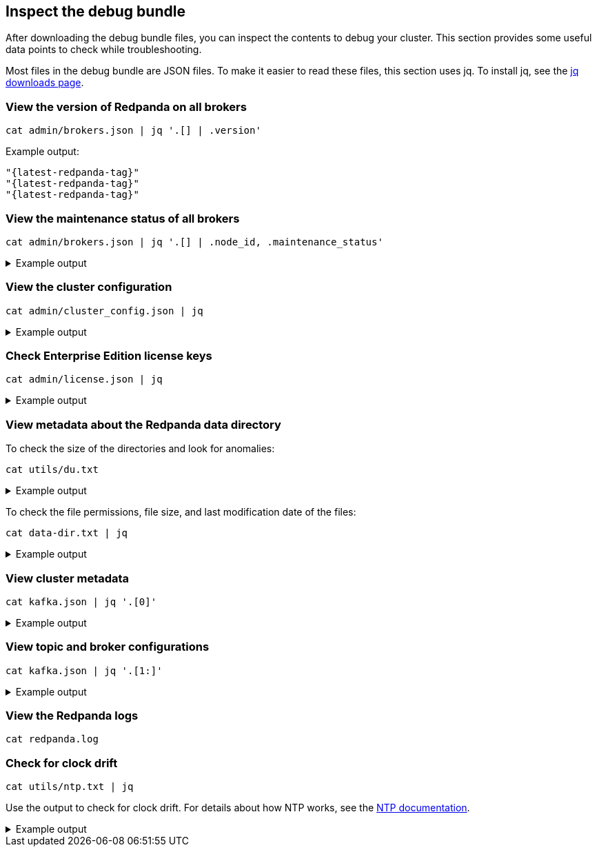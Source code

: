 == Inspect the debug bundle

After downloading the debug bundle files, you can inspect the contents to debug your cluster. This section provides some useful data points to check while troubleshooting.

Most files in the debug bundle are JSON files. To make it easier to read these files, this section uses jq. To install jq, see the https://stedolan.github.io/jq/download/[jq downloads page^].

=== View the version of Redpanda on all brokers

```bash
cat admin/brokers.json | jq '.[] | .version'
```

Example output:

[,json,role=no-copy,subs=attributes+]
----
"{latest-redpanda-tag}"
"{latest-redpanda-tag}"
"{latest-redpanda-tag}"
----

=== View the maintenance status of all brokers

```bash
cat admin/brokers.json | jq '.[] | .node_id, .maintenance_status'
```

.Example output
[%collapsible]
====
```json
0
{
  "draining": false,
  "finished": false,
  "errors": false,
  "partitions": 0,
  "eligible": 0,
  "transferring": 0,
  "failed": 0
}
1
{
  "draining": false,
  "finished": false,
  "errors": false,
  "partitions": 0,
  "eligible": 0,
  "transferring": 0,
  "failed": 0
}
2
{
  "draining": false,
  "finished": false,
  "errors": false,
  "partitions": 0,
  "eligible": 0,
  "transferring": 0,
  "failed": 0
}
```
====

=== View the cluster configuration

```bash
cat admin/cluster_config.json | jq
```

.Example output
[%collapsible]
====
```json
{
  "abort_index_segment_size": 50000,
  "abort_timed_out_transactions_interval_ms": 10000,
  "admin_api_require_auth": false,
  "aggregate_metrics": false,
  "alter_topic_cfg_timeout_ms": 5000,
  "append_chunk_size": 16384,
  "auto_create_topics_enabled": false,
  "cloud_storage_access_key": null,
  "cloud_storage_api_endpoint": null,
  "cloud_storage_api_endpoint_port": 443,
  "cloud_storage_azure_container": null,
  "cloud_storage_azure_shared_key": null,
  "cloud_storage_azure_storage_account": null,
  "cloud_storage_bucket": null,
  ...
  "target_quota_byte_rate": 2147483648,
  "tm_sync_timeout_ms": 10000,
  "topic_fds_per_partition": 5,
  "topic_memory_per_partition": 1048576,
  "topic_partitions_per_shard": 1000,
  "topic_partitions_reserve_shard0": 2,
  "transaction_coordinator_cleanup_policy": "delete",
  "transaction_coordinator_delete_retention_ms": 604800000,
  "transaction_coordinator_log_segment_size": 1073741824,
  "transactional_id_expiration_ms": 604800000,
  "tx_log_stats_interval_s": 10,
  "tx_timeout_delay_ms": 1000,
  "wait_for_leader_timeout_ms": 5000,
  "zstd_decompress_workspace_bytes": 8388608
}
```
====

=== Check Enterprise Edition license keys

```bash
cat admin/license.json | jq
```

.Example output
[%collapsible]
====
```json
{
  "loaded": false,
  "license": {
    "format_version": 0,
    "org": "",
    "type": "",
    "expires": 0,
    "sha256": ""
  }
}
```
====

=== View metadata about the Redpanda data directory

To check the size of the directories and look for anomalies:

```bash
cat utils/du.txt
```

.Example output
[%collapsible]
====
```
33M	/var/lib/redpanda/data/redpanda/kvstore/0_0
33M	/var/lib/redpanda/data/redpanda/kvstore
33M	/var/lib/redpanda/data/redpanda/controller/0_0
33M	/var/lib/redpanda/data/redpanda/controller
65M	/var/lib/redpanda/data/redpanda
65M	/var/lib/redpanda/data
```
====

To check the file permissions, file size, and last modification date of the files:

```bash
cat data-dir.txt | jq
```

.Example output
[%collapsible]
====
```json
{
  "/var/lib/redpanda/data": {
    "size": "4.096kB",
    "mode": "dgrwxrwxrwx",
    "modified": "2023-02-02 15:21:12.430878371 +0000 UTC",
    "user": "",
    "group": "redpanda"
  },
  "/var/lib/redpanda/data/config_cache.yaml": {
    "size": "340B",
    "mode": "-rw-r--r--",
    "modified": "2023-02-02 15:21:22.434878593 +0000 UTC",
    "user": "",
    "group": "redpanda"
  },
  "/var/lib/redpanda/data/pid.lock": {
    "size": "2B",
    "mode": "-rw-r--r--",
    "modified": "2023-02-02 15:21:10.502878322 +0000 UTC",
    "user": "",
    "group": "redpanda"
  },
  "/var/lib/redpanda/data/redpanda": {
    "size": "4.096kB",
    "mode": "dgrwxr-xr-x",
    "modified": "2023-02-02 15:21:10.650878326 +0000 UTC",
    "user": "",
    "group": "redpanda"
  },
  "/var/lib/redpanda/data/redpanda/controller": {
    "size": "4.096kB",
    "mode": "dgrwxr-xr-x",
    "modified": "2023-02-02 15:21:10.650878326 +0000 UTC",
    "user": "",
    "group": "redpanda"
  },
  "/var/lib/redpanda/data/redpanda/controller/0_0": {
    "size": "4.096kB",
    "mode": "dgrwxr-xr-x",
    "modified": "2023-02-02 15:21:12.346878368 +0000 UTC",
    "user": "",
    "group": "redpanda"
  },
  "/var/lib/redpanda/data/redpanda/controller/0_0/0-1-v1.log": {
    "size": "4.096kB",
    "mode": "-rw-r--r--",
    "modified": "2023-02-02 15:21:32.450878771 +0000 UTC",
    "user": "",
    "group": "redpanda"
  },
  "/var/lib/redpanda/data/redpanda/kvstore": {
    "size": "4.096kB",
    "mode": "dgrwxr-xr-x",
    "modified": "2023-02-02 15:21:10.590878324 +0000 UTC",
    "user": "",
    "group": "redpanda"
  },
  "/var/lib/redpanda/data/redpanda/kvstore/0_0": {
    "size": "4.096kB",
    "mode": "dgrwxr-xr-x",
    "modified": "2023-02-02 15:21:10.602878325 +0000 UTC",
    "user": "",
    "group": "redpanda"
  },
  "/var/lib/redpanda/data/redpanda/kvstore/0_0/0-0-v1.log": {
    "size": "8.192kB",
    "mode": "-rw-r--r--",
    "modified": "2023-02-02 15:21:32.458878772 +0000 UTC",
    "user": "",
    "group": "redpanda"
  },
  "/var/lib/redpanda/data/startup_log": {
    "size": "26B",
    "mode": "-rw-r--r--",
    "modified": "2023-02-02 15:21:10.510878323 +0000 UTC",
    "user": "",
    "group": "redpanda"
  }
}
```
====

=== View cluster metadata

```bash
cat kafka.json | jq '.[0]'
```

.Example output
[%collapsible]
====
```json
{
  "Name": "metadata",
  "Response": {
    "Cluster": "redpanda.14a3f9b6-1c74-4ffd-806a-4ab48db78120",
    "Controller": 0,
    "Brokers": [
      {
        "NodeID": 0,
        "Port": 9093,
        "Host": "redpanda-0.redpanda.<namespace>.svc.cluster.local.",
        "Rack": null
      },
      {
        "NodeID": 1,
        "Port": 9093,
        "Host": "redpanda-1.redpanda.<namespace>.svc.cluster.local.",
        "Rack": null
      },
      {
        "NodeID": 2,
        "Port": 9093,
        "Host": "redpanda-2.redpanda.<namespace>.svc.cluster.local.",
        "Rack": null
      }
    ],
    "Topics": {}
  },
  "Error": null
}
```
====

=== View topic and broker configurations

```bash
cat kafka.json | jq '.[1:]'
```

.Example output
[%collapsible]
====
```json
[
  {
    "Name": "topic_configs",
    "Response": null,
    "Error": null
  },
  {
    "Name": "broker_configs",
    "Response": [
      {
        "Name": "0",
        "Configs": [
          {
            "Key": "listeners",
            "Value": "internal://0.0.0.0:9093,default://0.0.0.0:9094",
            "Sensitive": false,
            "Source": "STATIC_BROKER_CONFIG",
            "Synonyms": [
              {
                "Key": "kafka_api",
                "Value": "internal://0.0.0.0:9093,default://0.0.0.0:9094",
                "Source": "STATIC_BROKER_CONFIG"
              },
              {
                "Key": "kafka_api",
                "Value": "plain://127.0.0.1:9092",
                "Source": "DEFAULT_CONFIG"
              }
            ]
          },
          {
            "Key": "advertised.listeners",
            "Value": "internal://redpanda-0.redpanda.<namespace>.svc.cluster.local.:9093,default://203.0.113.3:31092",
            "Sensitive": false,
            "Source": "STATIC_BROKER_CONFIG",
            "Synonyms": [
              {
                "Key": "advertised_kafka_api",
                "Value": "internal://redpanda-0.redpanda.<namespace>.svc.cluster.local.:9093,default://203.0.113.3:31092",
                "Source": "STATIC_BROKER_CONFIG"
              },
              {
                "Key": "advertised_kafka_api",
                "Value": "",
                "Source": "DEFAULT_CONFIG"
              }
            ]
          },
          {
            "Key": "log.segment.bytes",
            "Value": "134217728",
            "Sensitive": false,
            "Source": "DEFAULT_CONFIG",
            "Synonyms": [
              {
                "Key": "log_segment_size",
                "Value": "134217728",
                "Source": "DEFAULT_CONFIG"
              }
            ]
          },
          {
            "Key": "log.retention.bytes",
            "Value": "18446744073709551615",
            "Sensitive": false,
            "Source": "DEFAULT_CONFIG",
            "Synonyms": [
              {
                "Key": "retention_bytes",
                "Value": "18446744073709551615",
                "Source": "DEFAULT_CONFIG"
              }
            ]
          },
          {
            "Key": "log.retention.ms",
            "Value": "604800000",
            "Sensitive": false,
            "Source": "DEFAULT_CONFIG",
            "Synonyms": [
              {
                "Key": "delete_retention_ms",
                "Value": "604800000",
                "Source": "DEFAULT_CONFIG"
              }
            ]
          },
          {
            "Key": "num.partitions",
            "Value": "1",
            "Sensitive": false,
            "Source": "DEFAULT_CONFIG",
            "Synonyms": [
              {
                "Key": "default_topic_partitions",
                "Value": "1",
                "Source": "DEFAULT_CONFIG"
              }
            ]
          },
          {
            "Key": "default.replication.factor",
            "Value": "1",
            "Sensitive": false,
            "Source": "DEFAULT_CONFIG",
            "Synonyms": [
              {
                "Key": "default_topic_replications",
                "Value": "1",
                "Source": "DEFAULT_CONFIG"
              }
            ]
          },
          {
            "Key": "log.dirs",
            "Value": "/var/lib/redpanda/data",
            "Sensitive": false,
            "Source": "STATIC_BROKER_CONFIG",
            "Synonyms": [
              {
                "Key": "data_directory",
                "Value": "/var/lib/redpanda/data",
                "Source": "STATIC_BROKER_CONFIG"
              }
            ]
          },
          {
            "Key": "auto.create.topics.enable",
            "Value": "false",
            "Sensitive": false,
            "Source": "DEFAULT_CONFIG",
            "Synonyms": [
              {
                "Key": "auto_create_topics_enabled",
                "Value": "false",
                "Source": "DEFAULT_CONFIG"
              }
            ]
          }
        ],
        "Err": null
      },
      {
        "Name": "1",
        "Configs": [
          ...
        ]
        ...
      },
      {
        "Name": "1",
        "Configs": [
          ...
        ]
        ...
      },
    ],
    "Error": null
  },
  {
    "Name": "log_start_offsets",
    "Response": {},
    "Error": null
  },
  {
    "Name": "last_stable_offsets",
    "Response": {},
    "Error": null
  },
  {
    "Name": "high_watermarks",
    "Response": {},
    "Error": null
  },
  {
    "Name": "groups",
    "Response": null,
    "Error": null
  }
]
```
====

=== View the Redpanda logs

ifdef::env-kubernetes[]
```bash
cat logs/redpanda-0.txt # logs/redpanda-1.txt logs/redpanda-2.txt
```
endif::[]
ifndef::env-kubernetes[]
```bash
cat redpanda.log
```
endif::[]

=== Check for clock drift

```bash
cat utils/ntp.txt | jq
```

Use the output to check for clock drift. For details about how NTP works, see the http://www.ntp.org/ntpfaq/NTP-s-algo.htm[NTP documentation^].

.Example output
[%collapsible]
====
```json
{
  "host": "pool.ntp.org",
  "roundTripTimeMs": 3,
  "remoteTimeUTC": "2023-02-02T15:22:51.763175934Z",
  "localTimeUTC": "2023-02-02T15:22:51.698044603Z",
  "precisionMs": 0,
  "offset": -458273
}
```
====

ifdef::env-kubernetes[]
=== View Kubernetes manifests

```bash
tree k8s
```

.Example output
[%collapsible]
====
```
k8s
├── configmaps.json
├── endpoints.json
├── events.json
├── limitranges.json
├── persistentvolumeclaims.json
├── pods.json
├── replicationcontrollers.json
├── resourcequotas.json
├── serviceaccounts.json
└── services.json
```
====

endif::[]